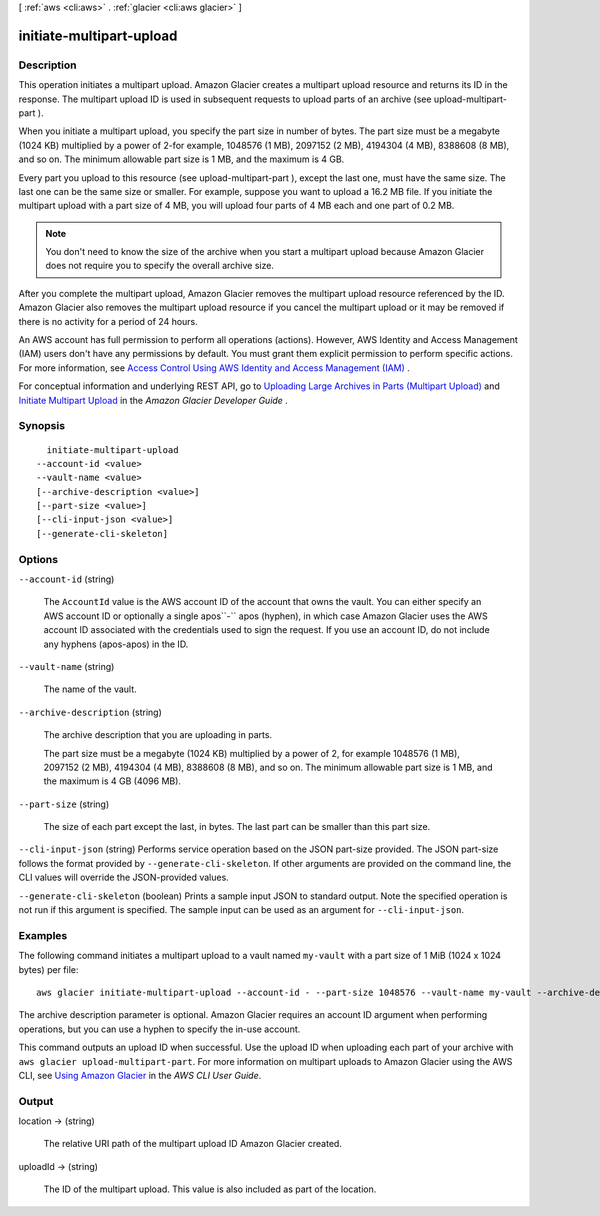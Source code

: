 [ :ref:`aws <cli:aws>` . :ref:`glacier <cli:aws glacier>` ]

.. _cli:aws glacier initiate-multipart-upload:


*************************
initiate-multipart-upload
*************************



===========
Description
===========



This operation initiates a multipart upload. Amazon Glacier creates a multipart upload resource and returns its ID in the response. The multipart upload ID is used in subsequent requests to upload parts of an archive (see  upload-multipart-part ).

 

When you initiate a multipart upload, you specify the part size in number of bytes. The part size must be a megabyte (1024 KB) multiplied by a power of 2-for example, 1048576 (1 MB), 2097152 (2 MB), 4194304 (4 MB), 8388608 (8 MB), and so on. The minimum allowable part size is 1 MB, and the maximum is 4 GB.

 

Every part you upload to this resource (see  upload-multipart-part ), except the last one, must have the same size. The last one can be the same size or smaller. For example, suppose you want to upload a 16.2 MB file. If you initiate the multipart upload with a part size of 4 MB, you will upload four parts of 4 MB each and one part of 0.2 MB. 

 

.. note::

  

  You don't need to know the size of the archive when you start a multipart upload because Amazon Glacier does not require you to specify the overall archive size.

  

 

After you complete the multipart upload, Amazon Glacier removes the multipart upload resource referenced by the ID. Amazon Glacier also removes the multipart upload resource if you cancel the multipart upload or it may be removed if there is no activity for a period of 24 hours.

 

An AWS account has full permission to perform all operations (actions). However, AWS Identity and Access Management (IAM) users don't have any permissions by default. You must grant them explicit permission to perform specific actions. For more information, see `Access Control Using AWS Identity and Access Management (IAM)`_ .

 

For conceptual information and underlying REST API, go to `Uploading Large Archives in Parts (Multipart Upload)`_ and `Initiate Multipart Upload`_ in the *Amazon Glacier Developer Guide* .



========
Synopsis
========

::

    initiate-multipart-upload
  --account-id <value>
  --vault-name <value>
  [--archive-description <value>]
  [--part-size <value>]
  [--cli-input-json <value>]
  [--generate-cli-skeleton]




=======
Options
=======

``--account-id`` (string)


  The ``AccountId`` value is the AWS account ID of the account that owns the vault. You can either specify an AWS account ID or optionally a single apos``-`` apos (hyphen), in which case Amazon Glacier uses the AWS account ID associated with the credentials used to sign the request. If you use an account ID, do not include any hyphens (apos-apos) in the ID. 

  

``--vault-name`` (string)


  The name of the vault.

  

``--archive-description`` (string)


  The archive description that you are uploading in parts.

   

  The part size must be a megabyte (1024 KB) multiplied by a power of 2, for example 1048576 (1 MB), 2097152 (2 MB), 4194304 (4 MB), 8388608 (8 MB), and so on. The minimum allowable part size is 1 MB, and the maximum is 4 GB (4096 MB).

  

``--part-size`` (string)


  The size of each part except the last, in bytes. The last part can be smaller than this part size.

  

``--cli-input-json`` (string)
Performs service operation based on the JSON part-size provided. The JSON part-size follows the format provided by ``--generate-cli-skeleton``. If other arguments are provided on the command line, the CLI values will override the JSON-provided values.

``--generate-cli-skeleton`` (boolean)
Prints a sample input JSON to standard output. Note the specified operation is not run if this argument is specified. The sample input can be used as an argument for ``--cli-input-json``.



========
Examples
========

The following command initiates a multipart upload to a vault named ``my-vault`` with a part size of 1 MiB (1024 x 1024 bytes) per file::

  aws glacier initiate-multipart-upload --account-id - --part-size 1048576 --vault-name my-vault --archive-description "multipart upload test"

The archive description parameter is optional. Amazon Glacier requires an account ID argument when performing operations, but you can use a hyphen to specify the in-use account.

This command outputs an upload ID when successful. Use the upload ID when uploading each part of your archive with ``aws glacier upload-multipart-part``. For more information on multipart uploads to Amazon Glacier using the AWS CLI, see `Using Amazon Glacier`_ in the *AWS CLI User Guide*.

.. _`Using Amazon Glacier`: http://docs.aws.amazon.com/cli/latest/userguide/cli-using-glacier.html

======
Output
======

location -> (string)

  

  The relative URI path of the multipart upload ID Amazon Glacier created. 

  

  

uploadId -> (string)

  

  The ID of the multipart upload. This value is also included as part of the location. 

  

  



.. _Access Control Using AWS Identity and Access Management (IAM): http://docs.aws.amazon.com/amazonglacier/latest/dev/using-iam-with-amazon-glacier.html
.. _Uploading Large Archives in Parts (Multipart Upload): http://docs.aws.amazon.com/amazonglacier/latest/dev/uploading-archive-mpu.html
.. _Initiate Multipart Upload: http://docs.aws.amazon.com/amazonglacier/latest/dev/api-multipart-initiate-upload.html
